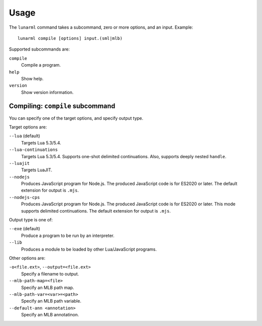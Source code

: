 
Usage
=====

The ``lunarml`` command takes a subcommand, zero or more options, and an input.
Example::

  lunarml compile [options] input.(sml|mlb)

Supported subcommands are:

``compile``
  Compile a program.

``help``
  Show help.

``version``
  Show version information.

Compiling: ``compile`` subcommand
---------------------------------

You can specify one of the target options, and specify output type.

Target options are:

``--lua`` (default)
  Targets Lua 5.3/5.4.

``--lua-continuations``
  Targets Lua 5.3/5.4.
  Supports one-shot delimited continuations.
  Also, supports deeply nested ``handle``.

``--luajit``
  Targets LuaJIT.

``--nodejs``
  Produces JavaScript program for Node.js.
  The produced JavaScript code is for ES2020 or later.
  The default extension for output is ``.mjs``.

``--nodejs-cps``
  Produces JavaScript program for Node.js.
  The produced JavaScript code is for ES2020 or later.
  This mode supports delimited continuations.
  The default extension for output is ``.mjs``.

Output type is one of:

``--exe`` (default)
  Produce a program to be run by an interpreter.

``--lib``
  Produces a module to be loaded by other Lua/JavaScript programs.

Other options are:

``-o<file.ext>``, ``--output=<file.ext>``
  Specify a filename to output.

``--mlb-path-map=<file>``
  Specify an MLB path map.

``--mlb-path-var=<var>=<path>``
  Specify an MLB path variable.

``--default-ann <annotation>``
  Specify an MLB annotatinon.

